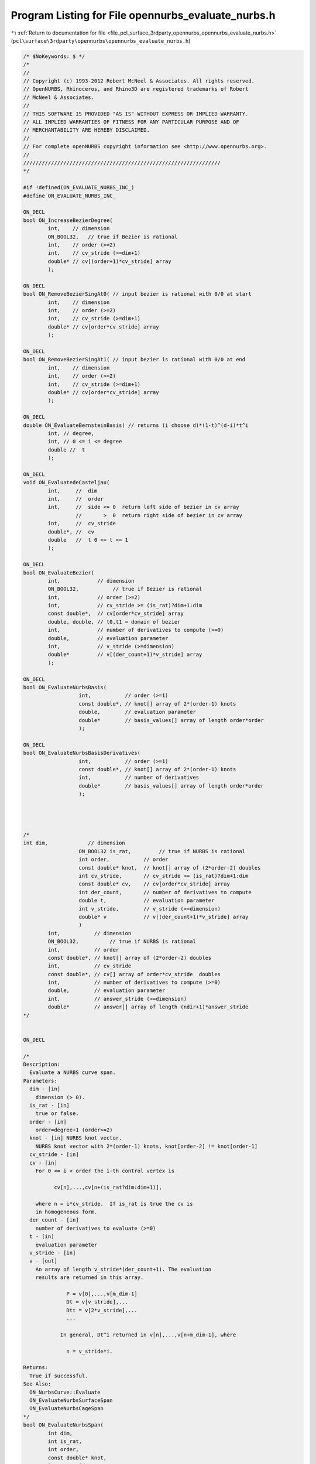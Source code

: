 
.. _program_listing_file_pcl_surface_3rdparty_opennurbs_opennurbs_evaluate_nurbs.h:

Program Listing for File opennurbs_evaluate_nurbs.h
===================================================

|exhale_lsh| :ref:`Return to documentation for file <file_pcl_surface_3rdparty_opennurbs_opennurbs_evaluate_nurbs.h>` (``pcl\surface\3rdparty\opennurbs\opennurbs_evaluate_nurbs.h``)

.. |exhale_lsh| unicode:: U+021B0 .. UPWARDS ARROW WITH TIP LEFTWARDS

.. code-block:: cpp

   /* $NoKeywords: $ */
   /*
   //
   // Copyright (c) 1993-2012 Robert McNeel & Associates. All rights reserved.
   // OpenNURBS, Rhinoceros, and Rhino3D are registered trademarks of Robert
   // McNeel & Associates.
   //
   // THIS SOFTWARE IS PROVIDED "AS IS" WITHOUT EXPRESS OR IMPLIED WARRANTY.
   // ALL IMPLIED WARRANTIES OF FITNESS FOR ANY PARTICULAR PURPOSE AND OF
   // MERCHANTABILITY ARE HEREBY DISCLAIMED.
   //        
   // For complete openNURBS copyright information see <http://www.opennurbs.org>.
   //
   ////////////////////////////////////////////////////////////////
   */
   
   #if !defined(ON_EVALUATE_NURBS_INC_)
   #define ON_EVALUATE_NURBS_INC_
   
   ON_DECL
   bool ON_IncreaseBezierDegree(
           int,    // dimension 
           ON_BOOL32,   // true if Bezier is rational
           int,    // order (>=2)
           int,    // cv_stride (>=dim+1)
           double* // cv[(order+1)*cv_stride] array
           );
   
   ON_DECL
   bool ON_RemoveBezierSingAt0( // input bezier is rational with 0/0 at start
           int,    // dimension 
           int,    // order (>=2)
           int,    // cv_stride (>=dim+1)
           double* // cv[order*cv_stride] array
           );
   
   ON_DECL
   bool ON_RemoveBezierSingAt1( // input bezier is rational with 0/0 at end
           int,    // dimension 
           int,    // order (>=2)
           int,    // cv_stride (>=dim+1)
           double* // cv[order*cv_stride] array
           );
   
   ON_DECL
   double ON_EvaluateBernsteinBasis( // returns (i choose d)*(1-t)^(d-i)*t^i
           int, // degree, 
           int, // 0 <= i <= degree
           double //  t
           );
   
   ON_DECL
   void ON_EvaluatedeCasteljau(
           int,     //  dim
           int,     //  order
           int,     //  side <= 0  return left side of bezier in cv array
                    //       >  0  return right side of bezier in cv array
           int,     //  cv_stride
           double*, //  cv
           double   //  t 0 <= t <= 1
           );
   
   ON_DECL
   bool ON_EvaluateBezier(
           int,            // dimension
           ON_BOOL32,           // true if Bezier is rational
           int,            // order (>=2)
           int,            // cv_stride >= (is_rat)?dim+1:dim
           const double*,  // cv[order*cv_stride] array
           double, double, // t0,t1 = domain of bezier
           int,            // number of derivatives to compute (>=0)
           double,         // evaluation parameter
           int,            // v_stride (>=dimension)
           double*         // v[(der_count+1)*v_stride] array
           );
                                         
   ON_DECL
   bool ON_EvaluateNurbsBasis( 
                     int,           // order (>=1)
                     const double*, // knot[] array of 2*(order-1) knots
                     double,        // evaluation parameter
                     double*        // basis_values[] array of length order*order
                     );
   
   ON_DECL
   bool ON_EvaluateNurbsBasisDerivatives( 
                     int,           // order (>=1)
                     const double*, // knot[] array of 2*(order-1) knots
                     int,           // number of derivatives
                     double*        // basis_values[] array of length order*order
                     );                      
   
   
   
   
   /*
   int dim,             // dimension
                     ON_BOOL32 is_rat,         // true if NURBS is rational
                     int order,           // order
                     const double* knot,  // knot[] array of (2*order-2) doubles
                     int cv_stride,       // cv_stride >= (is_rat)?dim+1:dim
                     const double* cv,    // cv[order*cv_stride] array
                     int der_count,       // number of derivatives to compute
                     double t,            // evaluation parameter
                     int v_stride,        // v_stride (>=dimension)
                     double* v            // v[(der_count+1)*v_stride] array
                     )
           int,           // dimension
           ON_BOOL32,          // true if NURBS is rational
           int,           // order
           const double*, // knot[] array of (2*order-2) doubles
           int,           // cv_stride
           const double*, // cv[] array of order*cv_stride  doubles
           int,           // number of derivatives to compute (>=0)
           double,        // evaluation parameter
           int,           // answer_stride (>=dimension)
           double*        // answer[] array of length (ndir+1)*answer_stride
   */
   
   
   ON_DECL
   
   /*
   Description:
     Evaluate a NURBS curve span.
   Parameters:
     dim - [in]
       dimension (> 0).
     is_rat - [in] 
       true or false.
     order - [in]
       order=degree+1 (order>=2)
     knot - [in] NURBS knot vector.
       NURBS knot vector with 2*(order-1) knots, knot[order-2] != knot[order-1]
     cv_stride - [in]
     cv - [in]
       For 0 <= i < order the i-th control vertex is
   
             cv[n],...,cv[n+(is_rat?dim:dim+1)], 
   
       where n = i*cv_stride.  If is_rat is true the cv is
       in homogeneous form.
     der_count - [in] 
       number of derivatives to evaluate (>=0)
     t - [in] 
       evaluation parameter
     v_stride - [in]
     v - [out]
       An array of length v_stride*(der_count+1). The evaluation 
       results are returned in this array.
   
                 P = v[0],...,v[m_dim-1]
                 Dt = v[v_stride],...
                 Dtt = v[2*v_stride],...
                 ...
   
               In general, Dt^i returned in v[n],...,v[n+m_dim-1], where
   
                 n = v_stride*i.
       
   Returns:
     True if successful.
   See Also:
     ON_NurbsCurve::Evaluate
     ON_EvaluateNurbsSurfaceSpan
     ON_EvaluateNurbsCageSpan
   */
   bool ON_EvaluateNurbsSpan( 
           int dim,
           int is_rat,
           int order,
           const double* knot,
           int cv_stride,
           const double* cv,
           int der_count,
           double t,
           int v_stride,
           double* v
           );
   
   /*
   Description:
     Evaluate a NURBS surface bispan.
   Parameters:
     dim - [in] >0
     is_rat - [in] true of false
     order0 - [in] >= 2
     order1 - [in] >= 2
     knot0 - [in] 
       NURBS knot vector with 2*(order0-1) knots, knot0[order0-2] != knot0[order0-1]
     knot1 - [in]
       NURBS knot vector with 2*(order1-1) knots, knot1[order1-2] != knot1[order1-1]
     cv_stride0 - [in]
     cv_stride1 - [in]
     cv - [in]
       For 0 <= i < order0 and  0 <= j < order1, the (i,j) control vertex is
   
             cv[n],...,cv[n+(is_rat?dim:dim+1)], 
   
       where n = i*cv_stride0 + j*cv_stride1.  If is_rat is true the cv is
       in homogeneous form.
      
     der_count - [in] (>=0)
     s - [in]
     t - [in] (s,t) is the evaluation parameter
     v_stride - [in] (>=dim)
     v - [out] An array of length v_stride*(der_count+1)*(der_count+2)/2.
               The evaluation results are stored in this array.
   
                 P = v[0],...,v[m_dim-1]
                 Ds = v[v_stride],...
                 Dt = v[2*v_stride],...
                 Dss = v[3*v_stride],...
                 Dst = v[4*v_stride],...
                 Dtt = v[5*v_stride],...
   
               In general, Ds^i Dt^j is returned in v[n],...,v[n+m_dim-1], where
   
                 n = v_stride*( (i+j)*(i+j+1)/2 + j).
   
   Returns:
     True if succcessful.
   See Also:
     ON_NurbsSurface::Evaluate
     ON_EvaluateNurbsSpan
     ON_EvaluateNurbsCageSpan
   */
   ON_DECL
   bool ON_EvaluateNurbsSurfaceSpan(
           int dim,
           int is_rat,
           int order0, 
           int order1,
           const double* knot0,
           const double* knot1,
           int cv_stride0,
           int cv_stride1,
           const double* cv,
           int der_count,
           double s,
           double t,
           int v_stride,
           double* v
           );
               
   
   
   /*
   Description:
     Evaluate a NURBS cage trispan.
   Parameters:
     dim - [in] >0
     is_rat - [in] true of false
     order0 - [in] >= 2
     order1 - [in] >= 2
     order2 - [in] >= 2
     knot0 - [in] 
       NURBS knot vector with 2*(order0-1) knots, knot0[order0-2] != knot0[order0-1]
     knot1 - [in]
       NURBS knot vector with 2*(order1-1) knots, knot1[order1-2] != knot1[order1-1]
     knot2 - [in]
       NURBS knot vector with 2*(order1-1) knots, knot2[order2-2] != knot2[order2-1]
     cv_stride0 - [in]
     cv_stride1 - [in]
     cv_stride2 - [in]
     cv - [in]
       For 0 <= i < order0, 0 <= j < order1, and 0 <= k < order2, 
       the (i,j,k)-th control vertex is
   
             cv[n],...,cv[n+(is_rat?dim:dim+1)], 
   
       where n = i*cv_stride0 + j*cv_stride1 *k*cv_stride2.  
       If is_rat is true the cv is in homogeneous form.
      
     der_count - [in] (>=0)
     r - [in]
     s - [in]
     t - [in] (r,s,t) is the evaluation parameter
     v_stride - [in] (>=dim)
     v - [out] An array of length v_stride*(der_count+1)*(der_count+2)*(der_count+3)/6.
               The evaluation results are stored in this array.
   
                 P = v[0],...,v[m_dim-1]
                 Dr = v[v_stride],...
                 Ds = v[2*v_stride],...
                 Dt = v[3*v_stride],...
                 Drr = v[4*v_stride],...
                 Drs = v[5*v_stride],...
                 Drt = v[6*v_stride],...
                 Dss = v[7*v_stride],...
                 Dst = v[8*v_stride],...
                 Dtt = v[9*v_stride],...
   
               In general, Dr^i Ds^j Dt^k is returned in v[n],...,v[n+dim-1], where
   
                  d = (i+j+k)
                  n = v_stride*( d*(d+1)*(d+2)/6 + (j+k)*(j+k+1)/2 + k) 
   
   Returns:
     True if succcessful.
   See Also:
     ON_NurbsCage::Evaluate
     ON_EvaluateNurbsSpan
     ON_EvaluateNurbsSurfaceSpan
   */
   ON_DECL
   bool ON_EvaluateNurbsCageSpan(
           int dim,
           int is_rat,
           int order0, int order1, int order2,
           const double* knot0,
           const double* knot1,
           const double* knot2,
           int cv_stride0, int cv_stride1, int cv_stride2,
           const double* cv,
           int der_count,
           double t0, double t1, double t2,
           int v_stride, 
           double* v
           );
   
   
   ON_DECL
   bool ON_EvaluateNurbsDeBoor( // for expert users only - no support available
           int,            // cv_dim ( dim+1 for rational cvs )
           int,            // order (>=2)
           int,            // cv_stride (>=cv_dim)
           double*,        // cv array - values changed to result of applying De Boor's algorithm
           const double*,  // knot array
           int,            // side,
                           //    -1  return left side of B-spline span in cv array
                           //    +1  return right side of B-spline span in cv array
                           //    -2  return left side of B-spline span in cv array
                           //        Ignore values of knots[0,...,order-3] and assume
                           //        left end of span has a fully multiple knot with
                           //        value "mult_k".
                           //    +2  return right side of B-spline span in cv array
                           //        Ignore values of knots[order,...,2*order-2] and
                           //        assume right end of span has a fully multiple
                           //        knot with value "mult_k".
           double,         // mult_k - used when side is +2 or -2.  See above for usage.
           double          // t
                           //    If side < 0, then the cv's for the portion of the NURB span to
                           //    the LEFT of t are computed.  If side > 0, then the cv's for the
                           //    portion the span to the RIGHT of t are computed.  The following
                           //    table summarizes the restrictions on t:
                           //
                           //     value of side         condition t must satisfy
                           //        -2                    mult_k < t and mult_k < knots[order-1]
                           //        -1                    knots[order-2] < t
                           //        +1                    t < knots[order-1]
                           //        +2                    t < mult_k and knots[order-2] < mult_k
           );
   
   
   ON_DECL
   bool ON_EvaluateNurbsBlossom(int, // cvdim,
                                int, // order, 
                                int, // cv_stride,
                                const double*, //CV, size cv_stride*order
                                const double*, //knot, nondecreasing, size 2*(order-1)
                                // knot[order-2] != knot[order-1]
                                const double*, //t, input parameters size order-1
                                double* // P
   
                                // DeBoor algorithm with different input at each step.
                                // returns false for bad input.
                               );
   
   
   ON_DECL
   void ON_ConvertNurbSpanToBezier(
           int,       // cvdim (dim+1 for rational curves)
           int,       // order, 
           int,       // cvstride (>=cvdim)
           double*,   // cv array - input has NURBS cvs, output has Bezier cvs
           const double*, // (2*order-2) knots for the NURBS span
           double,        // t0, NURBS span parameter of start point
           double         // t1, NURBS span parameter of end point
           );
   #endif
